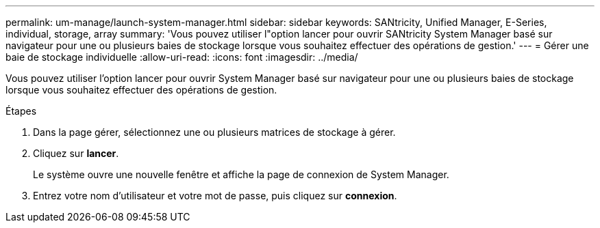 ---
permalink: um-manage/launch-system-manager.html 
sidebar: sidebar 
keywords: SANtricity, Unified Manager, E-Series, individual, storage, array 
summary: 'Vous pouvez utiliser l"option lancer pour ouvrir SANtricity System Manager basé sur navigateur pour une ou plusieurs baies de stockage lorsque vous souhaitez effectuer des opérations de gestion.' 
---
= Gérer une baie de stockage individuelle
:allow-uri-read: 
:icons: font
:imagesdir: ../media/


[role="lead"]
Vous pouvez utiliser l'option lancer pour ouvrir System Manager basé sur navigateur pour une ou plusieurs baies de stockage lorsque vous souhaitez effectuer des opérations de gestion.

.Étapes
. Dans la page gérer, sélectionnez une ou plusieurs matrices de stockage à gérer.
. Cliquez sur *lancer*.
+
Le système ouvre une nouvelle fenêtre et affiche la page de connexion de System Manager.

. Entrez votre nom d'utilisateur et votre mot de passe, puis cliquez sur *connexion*.

